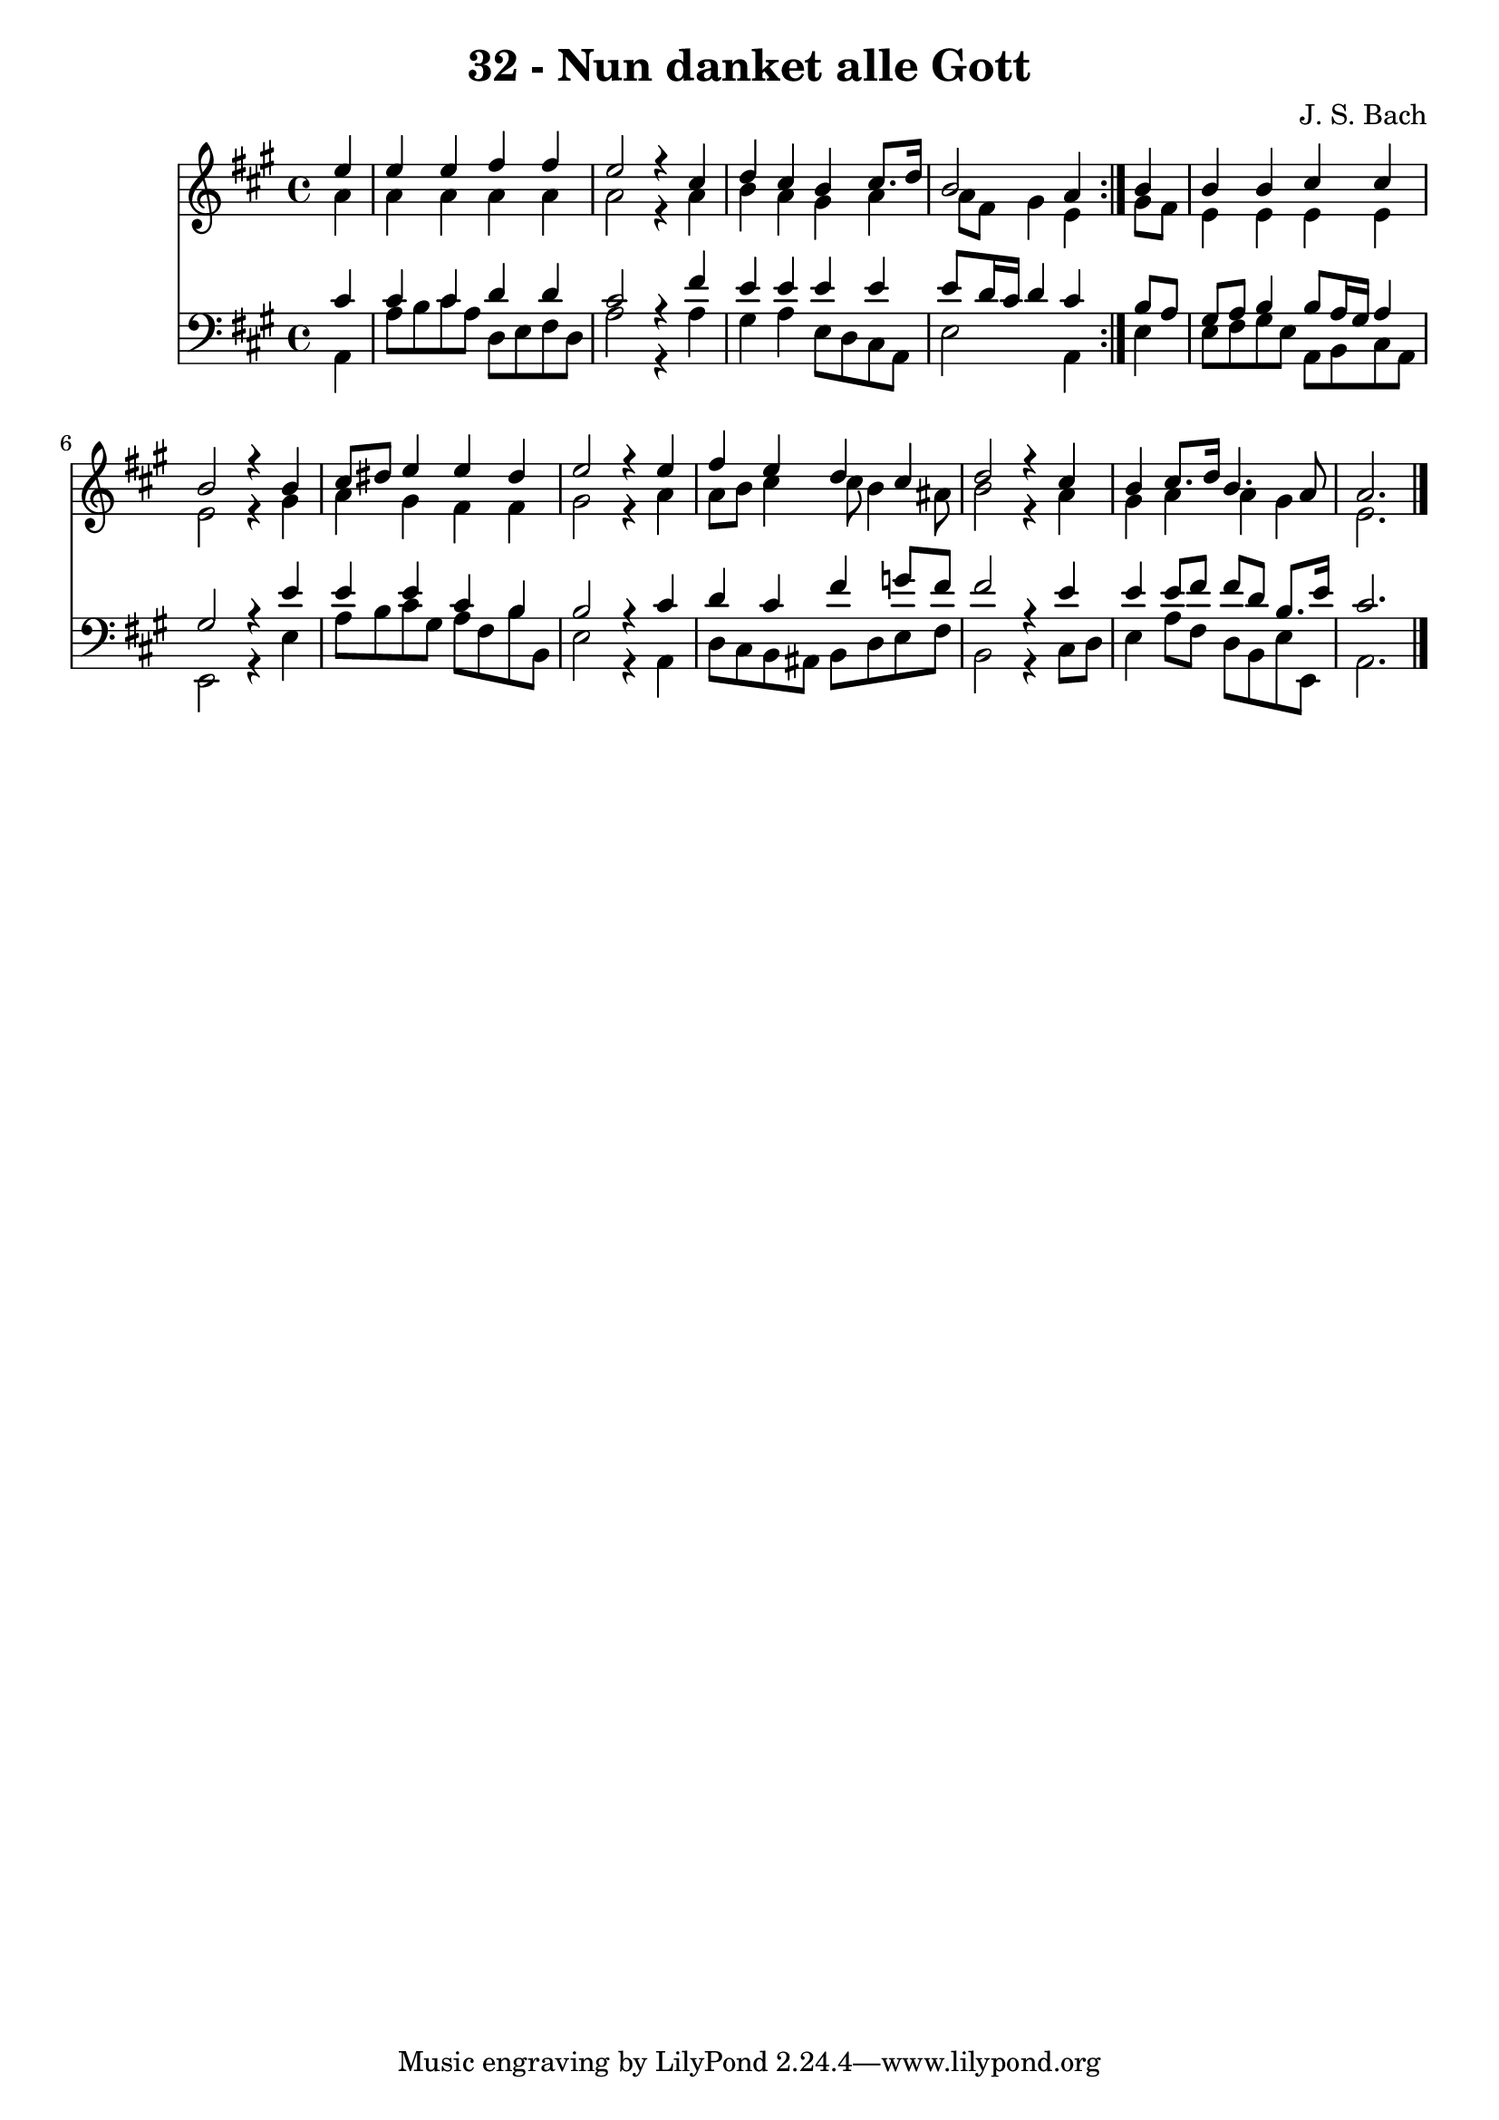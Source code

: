 \version "2.10.33"

\header {
  title = "32 - Nun danket alle Gott"
  composer = "J. S. Bach"
}


global = {
  \time 4/4
  \key a \major
}


soprano = \relative c'' {
  \repeat volta 2 {
    \partial 4 e4 
    e4 e4 fis4 fis4 
    e2 r4 cis4 
    d4 cis4 b4 cis8. d16 
    b2 a4 } b4 
  b4 b4 cis4 cis4   %5
  b2 r4 b4 
  cis8 dis8 e4 e4 dis4 
  e2 r4 e4 
  fis4 e4 d4 cis4 
  d2 r4 cis4   %10
  b4 cis8. d16 b4. a8 
  a2. 
}

alto = \relative c'' {
  \repeat volta 2 {
    \partial 4 a4 
    a4 a4 a4 a4 
    a2 r4 a4 
    b4 a4 gis4 a4 
    a8 fis8 gis4 e4 } gis8 fis8 
  e4 e4 e4 e4   %5
  e2 r4 gis4 
  a4 gis4 fis4 fis4 
  gis2 r4 a4 
  a8 b8 cis4 cis8 b4 ais8 
  b2 r4 a4   %10
  gis4 a4 a4 gis4 
  e2. 
}

tenor = \relative c' {
  \repeat volta 2 {
    \partial 4 cis4 
    cis4 cis4 d4 d4 
    cis2 r4 fis4 
    e4 e4 e4 e4 
    e8 d16 cis16 d4 cis4 } b8 a8 
  gis8 a8 b4 b8 a16 gis16 a4   %5
  gis2 r4 e'4 
  e4 e4 cis4 b4 
  b2 r4 cis4 
  d4 cis4 fis4 g8 fis8 
  fis2 r4 e4   %10
  e4 e8 fis8 fis8 d8 b8. e16 
  cis2. 
}

baixo = \relative c {
  \repeat volta 2 {
    \partial 4 a4 
    a'8 b8 cis8 a8 d,8 e8 fis8 d8 
    a'2 r4 a4 
    gis4 a4 e8 d8 cis8 a8 
    e'2 a,4 } e'4 
  e8 fis8 gis8 e8 a,8 b8 cis8 a8   %5
  e2 r4 e'4 
  a8 b8 cis8 gis8 a8 fis8 b8 b,8 
  e2 r4 a,4 
  d8 cis8 b8 ais8 b8 d8 e8 fis8 
  b,2 r4 cis8 d8   %10
  e4 a8 fis8 d8 b8 e8 e,8 
  a2. 
}

\score {
  <<
    \new Staff {
      <<
        \global
        \new Voice = "1" { \voiceOne \soprano }
        \new Voice = "2" { \voiceTwo \alto }
      >>
    }
    \new Staff {
      <<
        \global
        \clef "bass"
        \new Voice = "1" {\voiceOne \tenor }
        \new Voice = "2" { \voiceTwo \baixo \bar "|."}
      >>
    }
  >>
}